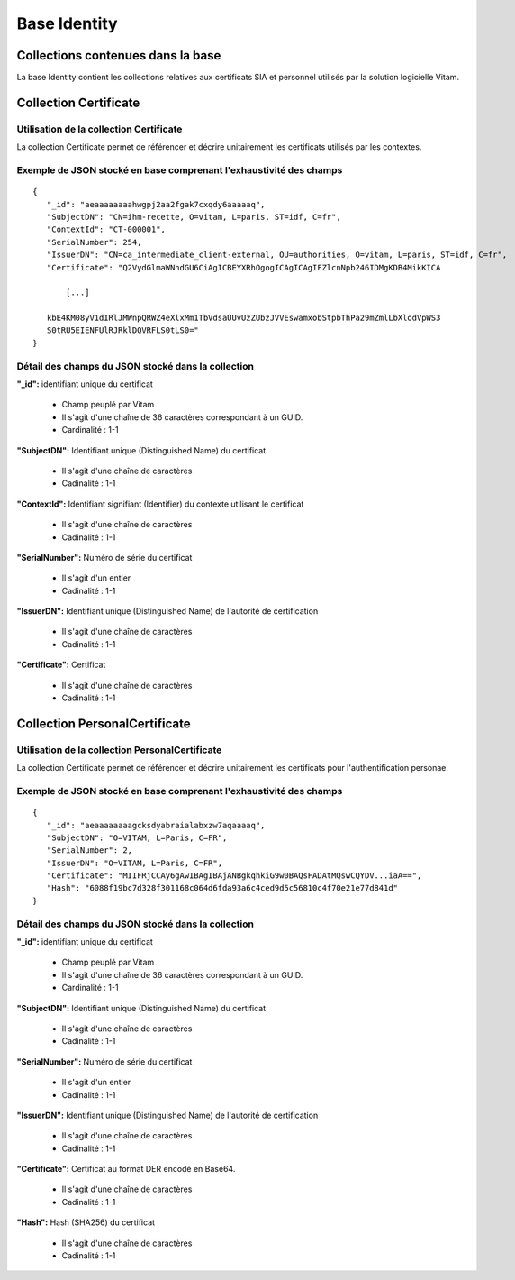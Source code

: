 Base Identity
#############

Collections contenues dans la base
===================================

La base Identity contient les collections relatives aux certificats SIA et personnel utilisés par la solution logicielle Vitam.

Collection Certificate
======================

Utilisation de la collection Certificate
----------------------------------------

La collection Certificate permet de référencer et décrire unitairement les certificats utilisés par les contextes.

Exemple de JSON stocké en base comprenant l'exhaustivité des champs
-------------------------------------------------------------------

::
           
 {
    "_id": "aeaaaaaaaahwgpj2aa2fgak7cxqdy6aaaaaq",
    "SubjectDN": "CN=ihm-recette, O=vitam, L=paris, ST=idf, C=fr",
    "ContextId": "CT-000001",
    "SerialNumber": 254,
    "IssuerDN": "CN=ca_intermediate_client-external, OU=authorities, O=vitam, L=paris, ST=idf, C=fr",
    "Certificate": "Q2VydGlmaWNhdGU6CiAgICBEYXRhOgogICAgICAgIFZlcnNpb246IDMgKDB4MikKICA
    
        [...]
    
    kbE4KM08yV1dIRlJMWnpQRWZ4eXlxMm1TbVdsaUUvUzZUbzJVVEswamxobStpbThPa29mZmlLbXlodVpWS3
    S0tRU5EIENFUlRJRklDQVRFLS0tLS0="
 }

Détail des champs du JSON stocké dans la collection
---------------------------------------------------

**"_id":** identifiant unique du certificat

  * Champ peuplé par Vitam
  * Il s'agit d'une chaîne de 36 caractères correspondant à un GUID.
  * Cardinalité : 1-1
  
**"SubjectDN":** Identifiant unique (Distinguished Name) du certificat

  * Il s'agit d'une chaîne de caractères
  * Cadinalité : 1-1

**"ContextId":** Identifiant signifiant (Identifier) du contexte utilisant le certificat

  * Il s'agit d'une chaîne de caractères
  * Cadinalité : 1-1

**"SerialNumber":** Numéro de série du certificat

  * Il s'agit d'un entier
  * Cadinalité : 1-1

**"IssuerDN":** Identifiant unique (Distinguished Name) de l'autorité de certification

  * Il s'agit d'une chaîne de caractères
  * Cadinalité : 1-1

**"Certificate":** Certificat

  * Il s'agit d'une chaîne de caractères
  * Cadinalité : 1-1


Collection PersonalCertificate
======================

Utilisation de la collection PersonalCertificate
----------------------------------------

La collection Certificate permet de référencer et décrire unitairement les certificats pour l'authentification personae.

Exemple de JSON stocké en base comprenant l'exhaustivité des champs
-------------------------------------------------------------------

::

 {
    "_id": "aeaaaaaaaagcksdyabraialabxzw7aqaaaaq",
    "SubjectDN": "O=VITAM, L=Paris, C=FR",
    "SerialNumber": 2,
    "IssuerDN": "O=VITAM, L=Paris, C=FR",
    "Certificate": "MIIFRjCCAy6gAwIBAgIBAjANBgkqhkiG9w0BAQsFADAtMQswCQYDV...iaA==",
    "Hash": "6088f19bc7d328f301168c064d6fda93a6c4ced9d5c56810c4f70e21e77d841d"
 }

Détail des champs du JSON stocké dans la collection
---------------------------------------------------

**"_id":** identifiant unique du certificat

  * Champ peuplé par Vitam
  * Il s'agit d'une chaîne de 36 caractères correspondant à un GUID.
  * Cardinalité : 1-1

**"SubjectDN":** Identifiant unique (Distinguished Name) du certificat

  * Il s'agit d'une chaîne de caractères
  * Cadinalité : 1-1

**"SerialNumber":** Numéro de série du certificat

  * Il s'agit d'un entier
  * Cadinalité : 1-1

**"IssuerDN":** Identifiant unique (Distinguished Name) de l'autorité de certification

  * Il s'agit d'une chaîne de caractères
  * Cadinalité : 1-1

**"Certificate":** Certificat au format DER encodé en Base64.

  * Il s'agit d'une chaîne de caractères
  * Cadinalité : 1-1

**"Hash":** Hash (SHA256) du certificat

  * Il s'agit d'une chaîne de caractères
  * Cadinalité : 1-1
